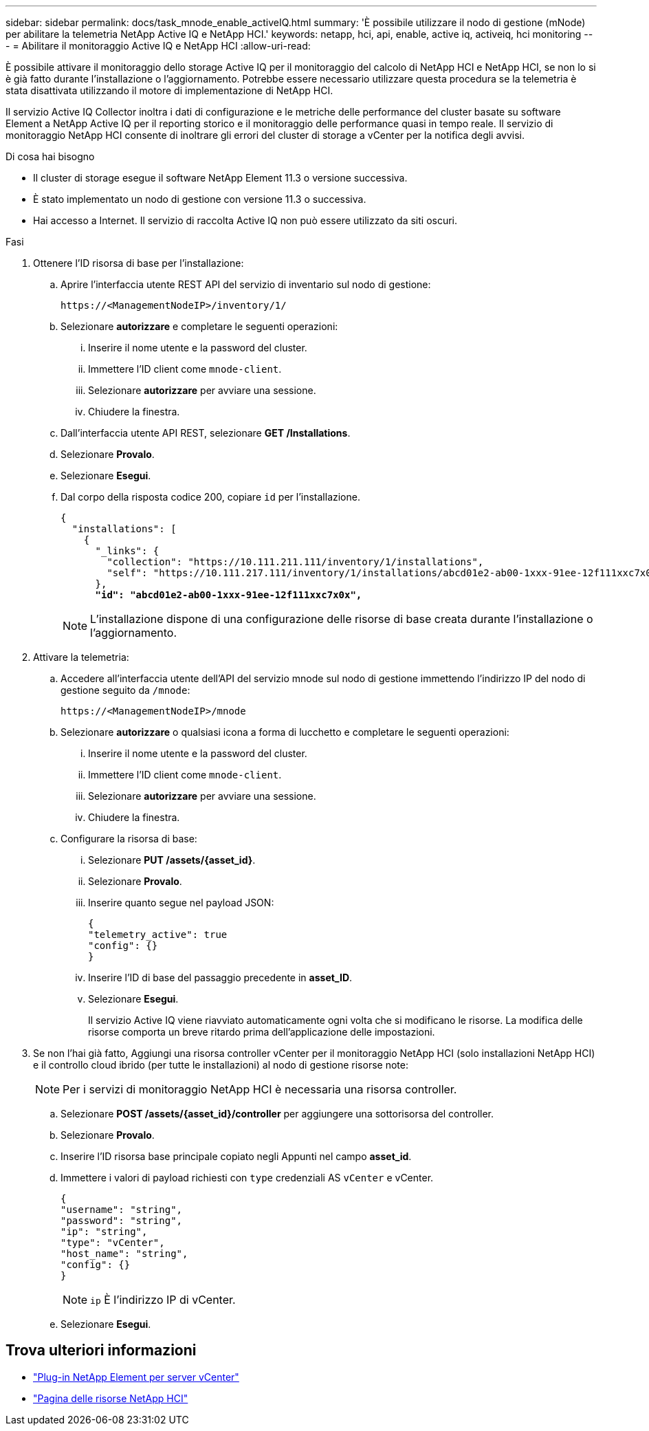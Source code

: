---
sidebar: sidebar 
permalink: docs/task_mnode_enable_activeIQ.html 
summary: 'È possibile utilizzare il nodo di gestione (mNode) per abilitare la telemetria NetApp Active IQ e NetApp HCI.' 
keywords: netapp, hci, api, enable, active iq, activeiq, hci monitoring 
---
= Abilitare il monitoraggio Active IQ e NetApp HCI
:allow-uri-read: 


[role="lead"]
È possibile attivare il monitoraggio dello storage Active IQ per il monitoraggio del calcolo di NetApp HCI e NetApp HCI, se non lo si è già fatto durante l'installazione o l'aggiornamento. Potrebbe essere necessario utilizzare questa procedura se la telemetria è stata disattivata utilizzando il motore di implementazione di NetApp HCI.

Il servizio Active IQ Collector inoltra i dati di configurazione e le metriche delle performance del cluster basate su software Element a NetApp Active IQ per il reporting storico e il monitoraggio delle performance quasi in tempo reale. Il servizio di monitoraggio NetApp HCI consente di inoltrare gli errori del cluster di storage a vCenter per la notifica degli avvisi.

.Di cosa hai bisogno
* Il cluster di storage esegue il software NetApp Element 11.3 o versione successiva.
* È stato implementato un nodo di gestione con versione 11.3 o successiva.
* Hai accesso a Internet. Il servizio di raccolta Active IQ non può essere utilizzato da siti oscuri.


.Fasi
. Ottenere l'ID risorsa di base per l'installazione:
+
.. Aprire l'interfaccia utente REST API del servizio di inventario sul nodo di gestione:
+
[listing]
----
https://<ManagementNodeIP>/inventory/1/
----
.. Selezionare *autorizzare* e completare le seguenti operazioni:
+
... Inserire il nome utente e la password del cluster.
... Immettere l'ID client come `mnode-client`.
... Selezionare *autorizzare* per avviare una sessione.
... Chiudere la finestra.


.. Dall'interfaccia utente API REST, selezionare *GET ​/Installations*.
.. Selezionare *Provalo*.
.. Selezionare *Esegui*.
.. Dal corpo della risposta codice 200, copiare `id` per l'installazione.
+
[listing, subs="+quotes"]
----
{
  "installations": [
    {
      "_links": {
        "collection": "https://10.111.211.111/inventory/1/installations",
        "self": "https://10.111.217.111/inventory/1/installations/abcd01e2-ab00-1xxx-91ee-12f111xxc7x0x"
      },
      *"id": "abcd01e2-ab00-1xxx-91ee-12f111xxc7x0x",*
----
+

NOTE: L'installazione dispone di una configurazione delle risorse di base creata durante l'installazione o l'aggiornamento.



. Attivare la telemetria:
+
.. Accedere all'interfaccia utente dell'API del servizio mnode sul nodo di gestione immettendo l'indirizzo IP del nodo di gestione seguito da `/mnode`:
+
[listing]
----
https://<ManagementNodeIP>/mnode
----
.. Selezionare *autorizzare* o qualsiasi icona a forma di lucchetto e completare le seguenti operazioni:
+
... Inserire il nome utente e la password del cluster.
... Immettere l'ID client come `mnode-client`.
... Selezionare *autorizzare* per avviare una sessione.
... Chiudere la finestra.


.. Configurare la risorsa di base:
+
... Selezionare *PUT /assets/{asset_id}*.
... Selezionare *Provalo*.
... Inserire quanto segue nel payload JSON:
+
[listing]
----
{
"telemetry_active": true
"config": {}
}
----
... Inserire l'ID di base del passaggio precedente in *asset_ID*.
... Selezionare *Esegui*.
+
Il servizio Active IQ viene riavviato automaticamente ogni volta che si modificano le risorse. La modifica delle risorse comporta un breve ritardo prima dell'applicazione delle impostazioni.





. Se non l'hai già fatto, Aggiungi una risorsa controller vCenter per il monitoraggio NetApp HCI (solo installazioni NetApp HCI) e il controllo cloud ibrido (per tutte le installazioni) al nodo di gestione risorse note:
+

NOTE: Per i servizi di monitoraggio NetApp HCI è necessaria una risorsa controller.

+
.. Selezionare *POST /assets/{asset_id}/controller* per aggiungere una sottorisorsa del controller.
.. Selezionare *Provalo*.
.. Inserire l'ID risorsa base principale copiato negli Appunti nel campo *asset_id*.
.. Immettere i valori di payload richiesti con `type` credenziali AS `vCenter` e vCenter.
+
[listing]
----
{
"username": "string",
"password": "string",
"ip": "string",
"type": "vCenter",
"host_name": "string",
"config": {}
}
----
+

NOTE: `ip` È l'indirizzo IP di vCenter.

.. Selezionare *Esegui*.




[discrete]
== Trova ulteriori informazioni

* https://docs.netapp.com/us-en/vcp/index.html["Plug-in NetApp Element per server vCenter"^]
* https://www.netapp.com/hybrid-cloud/hci-documentation/["Pagina delle risorse NetApp HCI"^]


